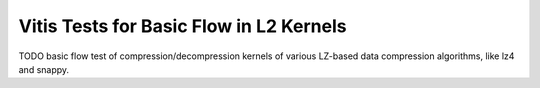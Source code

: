 .. Copyright © 2019–2024 Advanced Micro Devices, Inc

.. `Terms and Conditions <https://www.amd.com/en/corporate/copyright>`_.

Vitis Tests for Basic Flow in L2 Kernels
========================================

TODO basic flow test of compression/decompression kernels of various LZ-based data compression algorithms, like lz4 and snappy.
